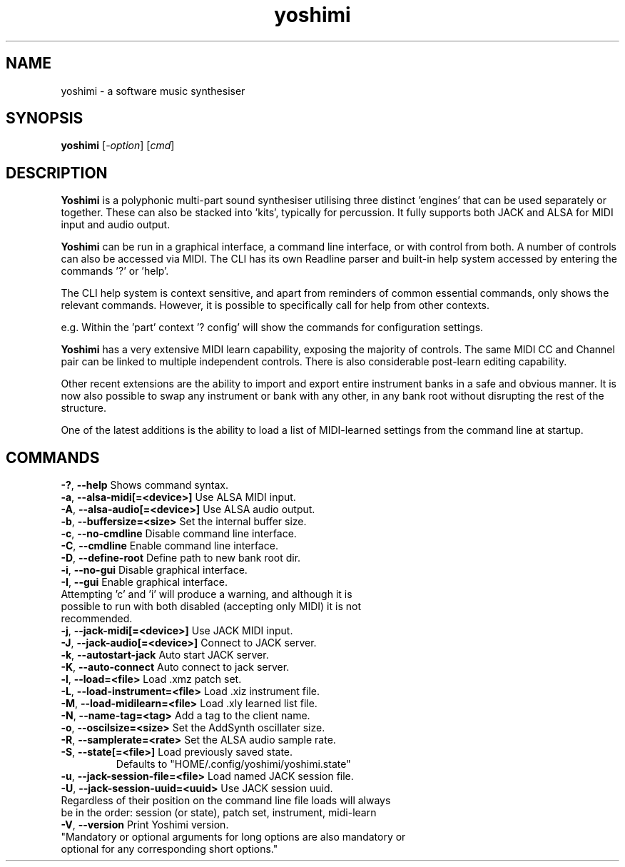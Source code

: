 .TH yoshimi 1 "January 2019" "yoshimi 1.5.10.1"
.SH NAME
yoshimi \- a software music synthesiser
.SH SYNOPSIS
\fByoshimi\fP [\fI\-option\fP] [\fIcmd\fP]
.SH DESCRIPTION
\fBYoshimi\fP is a polyphonic multi-part sound synthesiser utilising three distinct 'engines' that can be used separately or together. These can also be stacked into 'kits', typically for percussion. It fully supports both JACK and ALSA for MIDI input and audio output.
.PP
\fBYoshimi\fP can be run in a graphical interface, a command line interface, or with control from both. A number of controls can also be accessed via MIDI. The CLI has its own Readline parser and built-in help system accessed by entering the commands '?' or 'help'.
.PP
The CLI help system is context sensitive, and apart from reminders of common essential commands, only shows the relevant commands. However, it is possible to specifically call for help from other contexts.
.PP
e.g. Within the 'part' context '? config' will show the commands for configuration settings.
.PP
\fBYoshimi\fP has a very extensive MIDI learn capability, exposing the majority of controls. The same MIDI CC and Channel pair can be linked to multiple independent controls. There is also considerable post-learn editing capability.
.PP
Other recent extensions are the ability to import and export entire instrument banks in a safe and obvious manner. It is now also possible to swap any instrument or bank with any other, in any bank root without disrupting the rest of the structure.
.PP
One of the latest additions is the ability to load a list of MIDI-learned settings from the command line at startup.
.SH COMMANDS
.TP
.BR \-? ", " \-\-help " Shows command syntax."
.TP
.BR \-a ", " \-\-alsa-midi[=<device>] " Use ALSA MIDI input."
.TP
.BR \-A ", " \-\-alsa-audio[=<device>] " Use ALSA audio output."
.TP
.BR \-b ", " \-\-buffersize=<size> " Set the internal buffer size."
.TP
.BR \-c ", " \-\-no-cmdline " Disable command line interface."
.TP
.BR \-C ", " \-\-cmdline " Enable command line interface."
.TP
.BR \-D ", " \-\-define-root " Define path to new bank root dir."
.TP
.BR \-i ", " \-\-no-gui " Disable graphical interface."
.TP
.BR \-I ", " \-\-gui " Enable graphical interface."
.TP
Attempting 'c' and 'i' will produce a warning, and although it is possible to run with both disabled (accepting only MIDI) it is not recommended.
.TP
.BR \-j ", " \-\-jack-midi[=<device>] " Use JACK MIDI input."
.TP
.BR \-J ", " \-\-jack-audio[=<device>] " Connect to JACK server."
.TP
.BR \-k ", " \-\-autostart-jack " Auto start JACK server."
.TP
.BR \-K ", " \-\-auto-connect " Auto connect to jack server."
.TP
.BR \-l ", " \-\-load=<file> " Load .xmz patch set."
.TP
.BR \-L ", " \-\-load-instrument=<file> " Load .xiz instrument file."
.TP
.BR \-M ", " \-\-load-midilearn=<file> " Load .xly learned list file."
.TP
.BR \-N ", " \-\-name-tag=<tag> " Add a tag to the client name."
.TP
.BR \-o ", " \-\-oscilsize=<size> " Set the AddSynth oscillater size."
.TP
.BR \-R ", " \-\-samplerate=<rate> " Set the ALSA audio sample rate."
.TP
.BR \-S ", " \-\-state[=<file>] "  Load previously saved state."
Defaults to "HOME/.config/yoshimi/yoshimi.state"
.TP
.BR \-u ", " \-\-jack-session-file=<file> " Load named JACK session file."
.TP
.BR \-U ", " \-\-jack-session-uuid=<uuid> " Use JACK session uuid."
.TP
Regardless of their position on the command line file loads will always be in the order: session (or state), patch set, instrument, midi-learn
.TP
.BR \-V ", " \-\-version " Print Yoshimi version."
.TP
"Mandatory or optional arguments for long options are also mandatory or optional for any corresponding short options."

\"nroff -man yoshimi.1 | less
